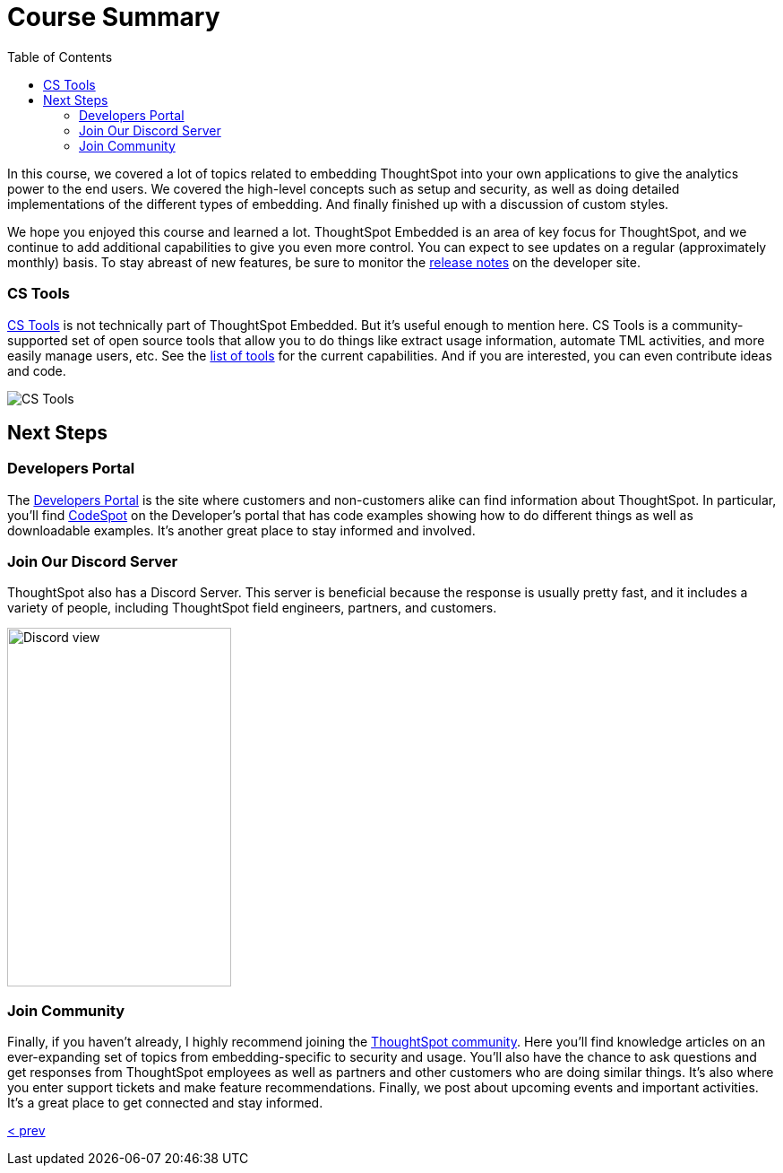 = Course Summary
:toc: true
:toclevels: 3

:page-title: Course Summary
:page-pageid: tse-fundamentals_lesson-11
:page-description: A summary of the ThoughtSpot Embedded course, additional resources, and next steps.

In this course, we covered a lot of topics related to embedding ThoughtSpot into your own applications to give the analytics power to the end users.
We covered the high-level concepts such as setup and security, as well as doing detailed implementations of the different types of embedding.
And finally finished up with a discussion of custom styles.

We hope you enjoyed this course and learned a lot.
ThoughtSpot Embedded is an area of key focus for ThoughtSpot, and we continue to add additional capabilities to give you even more control.
You can expect to see updates on a regular (approximately monthly) basis.
To stay abreast of new features, be sure to monitor the link:https://developers.thoughtspot.com/docs/whats-new[release notes] on the developer site.

=== CS Tools

link:https://thoughtspot.github.io/cs_tools[CS Tools, window=_blank] is not technically part of ThoughtSpot Embedded.
But it's useful enough to mention here.
CS Tools is a community-supported set of open source tools that allow you to do things like extract usage information, automate TML activities, and more easily manage users, etc.
See the link:https://thoughtspot.github.io/cs_tools/tools/[list of tools, window=_blank] for the current capabilities.
And if you are interested, you can even contribute ideas and code.

image::images/tutorials/tse-fundamentals/lesson-11-cstools.png[CS Tools]

== Next Steps

=== Developers Portal

The link:https://developers.thoughtspot.com[Developers Portal] is the site where customers and non-customers alike can find information about ThoughtSpot.
In particular, you'll find link:https://developers.thoughtspot.com/codespot[CodeSpot] on the Developer's portal that has code examples showing how to do different things as well as downloadable examples.
It's another great place to stay informed and involved.

=== Join Our Discord Server

ThoughtSpot also has a Discord Server.
This server is beneficial because the response is usually pretty fast, and it includes a variety of people, including ThoughtSpot field engineers, partners, and customers.

image:images/tutorials/tse-fundamentals/lesson-11-discord.png[Discord view, height=400px, width=250px]

=== Join Community

Finally, if you haven't already, I highly recommend joining the link:https://community.thoughtspot.com[ThoughtSpot community].
Here you'll find knowledge articles on an ever-expanding set of topics from embedding-specific to security and usage.
You'll also have the chance to ask questions and get responses from ThoughtSpot employees as well as partners and other customers who are doing similar things.
It's also where you enter support tickets and make feature recommendations.
Finally, we post about upcoming events and important activities.
It's a great place to get connected and stay informed.

xref:tse-fundamentals-lesson-10.adoc[< prev]
